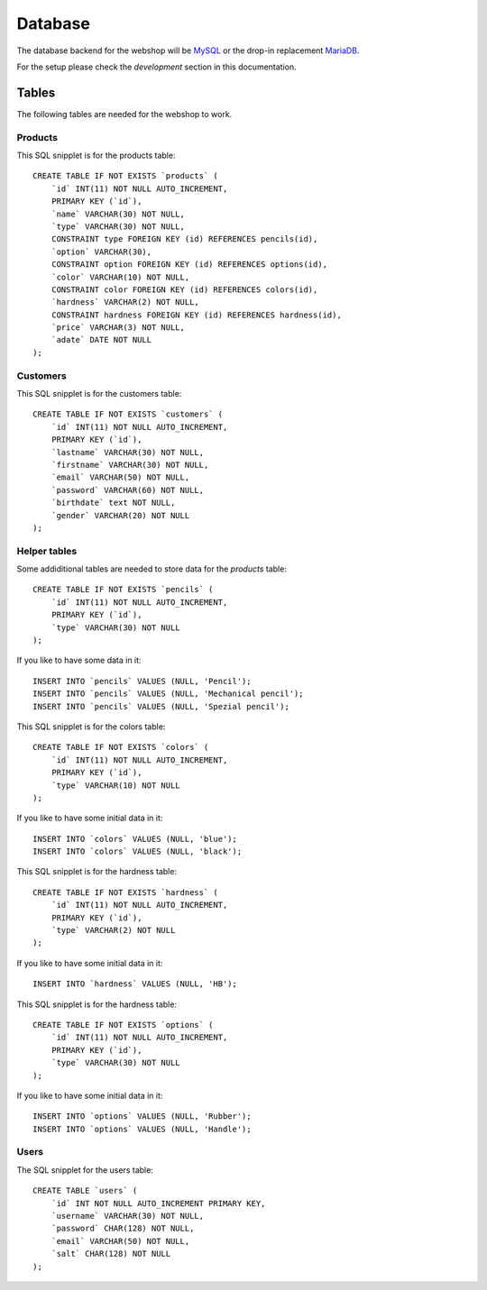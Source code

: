 .. 

Database
========

The database backend for the webshop will be `MySQL`_ or the drop-in replacement 
`MariaDB`_.

.. _MySQL: http://www.mysql.com/
.. _MariaDB: https://mariadb.org/

For the setup please check the `development` section in this documentation.

Tables
------
The following tables are needed for the webshop to work.

Products
''''''''
This SQL snipplet is for the products table::

    CREATE TABLE IF NOT EXISTS `products` (
        `id` INT(11) NOT NULL AUTO_INCREMENT,
        PRIMARY KEY (`id`),
        `name` VARCHAR(30) NOT NULL,
        `type` VARCHAR(30) NOT NULL,
        CONSTRAINT type FOREIGN KEY (id) REFERENCES pencils(id),
        `option` VARCHAR(30),
        CONSTRAINT option FOREIGN KEY (id) REFERENCES options(id),
        `color` VARCHAR(10) NOT NULL,
        CONSTRAINT color FOREIGN KEY (id) REFERENCES colors(id),
        `hardness` VARCHAR(2) NOT NULL,
        CONSTRAINT hardness FOREIGN KEY (id) REFERENCES hardness(id),
        `price` VARCHAR(3) NOT NULL,
        `adate` DATE NOT NULL
    );


Customers
'''''''''
This SQL snipplet is for the customers table::

    CREATE TABLE IF NOT EXISTS `customers` (
        `id` INT(11) NOT NULL AUTO_INCREMENT,
        PRIMARY KEY (`id`),
        `lastname` VARCHAR(30) NOT NULL,
        `firstname` VARCHAR(30) NOT NULL,
        `email` VARCHAR(50) NOT NULL,
        `password` VARCHAR(60) NOT NULL,
        `birthdate` text NOT NULL,
        `gender` VARCHAR(20) NOT NULL
    );

Helper tables
'''''''''''''
Some addiditional tables are needed to store data for the `products` table::

    CREATE TABLE IF NOT EXISTS `pencils` (
        `id` INT(11) NOT NULL AUTO_INCREMENT,
        PRIMARY KEY (`id`),
        `type` VARCHAR(30) NOT NULL
    );

If you like to have some data in it::

    INSERT INTO `pencils` VALUES (NULL, 'Pencil');
    INSERT INTO `pencils` VALUES (NULL, 'Mechanical pencil');
    INSERT INTO `pencils` VALUES (NULL, 'Spezial pencil');

This SQL snipplet is for the colors table::

    CREATE TABLE IF NOT EXISTS `colors` (
        `id` INT(11) NOT NULL AUTO_INCREMENT,
        PRIMARY KEY (`id`),
        `type` VARCHAR(10) NOT NULL
    );

If you like to have some initial data in it::

    INSERT INTO `colors` VALUES (NULL, 'blue');
    INSERT INTO `colors` VALUES (NULL, 'black');

This SQL snipplet is for the hardness table::

    CREATE TABLE IF NOT EXISTS `hardness` (
        `id` INT(11) NOT NULL AUTO_INCREMENT,
        PRIMARY KEY (`id`),
        `type` VARCHAR(2) NOT NULL
    );

If you like to have some initial data in it::

    INSERT INTO `hardness` VALUES (NULL, 'HB');

This SQL snipplet is for the hardness table::

    CREATE TABLE IF NOT EXISTS `options` (
        `id` INT(11) NOT NULL AUTO_INCREMENT,
        PRIMARY KEY (`id`),
        `type` VARCHAR(30) NOT NULL
    );

If you like to have some initial data in it::

    INSERT INTO `options` VALUES (NULL, 'Rubber');
    INSERT INTO `options` VALUES (NULL, 'Handle');

Users
'''''
The SQL snipplet for the users table::

    CREATE TABLE `users` (
        `id` INT NOT NULL AUTO_INCREMENT PRIMARY KEY,
        `username` VARCHAR(30) NOT NULL,
        `password` CHAR(128) NOT NULL,
        `email` VARCHAR(50) NOT NULL,
        `salt` CHAR(128) NOT NULL
    );
